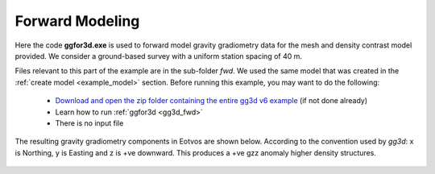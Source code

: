 .. _example_fwd:


Forward Modeling
================

Here the code **ggfor3d.exe** is used to forward model gravity gradiometry data for the mesh and density contrast model provided. We consider a ground-based survey with a uniform station spacing of 40 m.

Files relevant to this part of the example are in the sub-folder *fwd*. We used the same model that was created in the :ref:`create model <example_model>` section. Before running this example, you may want to do the following:

	- `Download and open the zip folder containing the entire gg3d v6 example <https://github.com/ubcgif/gg3d/raw/master/assets/gg3d_v6_example.zip>`__ (if not done already)
	- Learn how to run :ref:`ggfor3d <gg3d_fwd>`
	- There is no input file


The resulting gravity gradiometry components in Eotvos are shown below. According to the convention used by *gg3d*: x is Northing, y is Easting and z is +ve downward. This produces a +ve gzz anomaly higher density structures.


.. figure:: images/fwd_anomaly.png
     :align: center
     :width: 700


